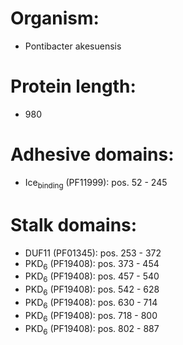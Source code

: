 * Organism:
- Pontibacter akesuensis
* Protein length:
- 980
* Adhesive domains:
- Ice_binding (PF11999): pos. 52 - 245
* Stalk domains:
- DUF11 (PF01345): pos. 253 - 372
- PKD_6 (PF19408): pos. 373 - 454
- PKD_6 (PF19408): pos. 457 - 540
- PKD_6 (PF19408): pos. 542 - 628
- PKD_6 (PF19408): pos. 630 - 714
- PKD_6 (PF19408): pos. 718 - 800
- PKD_6 (PF19408): pos. 802 - 887

